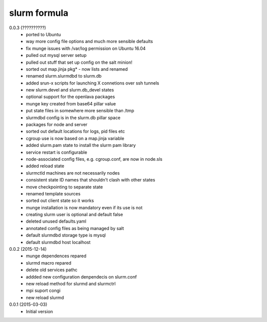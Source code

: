 slurm formula
================
0.0.3 (??????????)
 - ported to Ubuntu
 - way more config file options and much more sensible defaults
 - fix munge issues with /var/log permission on Ubuntu 16.04
 - pulled out mysql server setup
 - pulled out stuff that set up config on the salt minion!
 - sorted out map.jinja pkg* - now lists and renamed
 - renamed slurm.slurmdbd to slurm.db
 - added srun-x scripts for launching X connetions over ssh tunnels
 - new slurm.devel and slurm.db_devel states
 - optional support for the openlava packages
 - munge key created from base64 pillar value
 - put state files in somewhere more sensible than /tmp
 - slurmdbd config is in the slurm.db pillar space
 - packages for node and server
 - sorted out default locations for logs, pid files etc
 - cgroup use is now based on a map.jinja variable
 - added slurm.pam state to install the slurm pam library
 - service restart is configurable
 - node-associated config files, e.g. cgroup.conf, are now in node.sls
 - added reload state
 - slurmctld machines are not necessarily nodes
 - consistent state ID names that shouldn't clash with other states
 - move checkpointing to separate state
 - renamed template sources
 - sorted out client state so it works
 - munge installation is now mandatory even if its use is not
 - creating slurm user is optional and default false
 - deleted unused defaults.yaml
 - annotated config files as being managed by salt
 - default slurmdbd storage type is mysql
 - default slurmdbd host localhost
0.0.2 (2015-12-14)
 - munge dependences repared
 - slurmd macro repared
 - delete old services pathc
 - addded new configuration denpendecis on slurm.conf
 - new reload method for slurmd and slurmctrl
 - mpi suport congi
 - new reload slurmd
0.0.1 (2015-03-03)
 - Initial version
